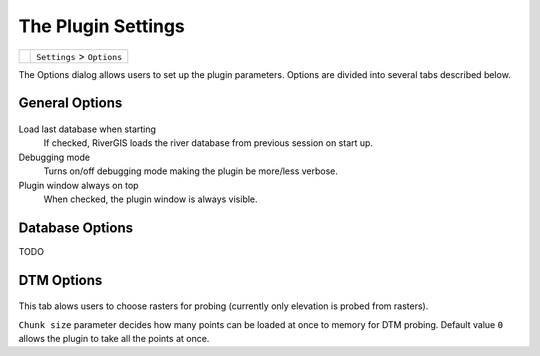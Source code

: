 .. _ras1d_settings:

-------------------
The Plugin Settings
-------------------

==============  ===================================================
|optionbutton|  ``Settings`` > ``Options``
==============  ===================================================

The Options dialog allows users to set up the plugin parameters. Options are divided into several tabs described below.

.. |optionbutton| image:: img_ico/options.png

.. _options_general:

General Options
---------------

  .. figure:: img/options_general.png
    :align: center

Load last database when starting
    If checked, RiverGIS loads the river database from previous session on start up.

Debugging mode
    Turns on/off debugging mode making the plugin be more/less verbose.

Plugin window always on top
    When checked, the plugin window is always visible.



.. _options_db:

Database Options
----------------

TODO



.. _options_dtm:

DTM Options
-----------
  .. figure:: img/options_dtm.png
    :align: center

This tab alows users to choose rasters for probing (currently only elevation is probed from rasters).

``Chunk size`` parameter decides how many points can be loaded at once to memory for DTM probing. Default value ``0`` allows the plugin to take all the points at once.

